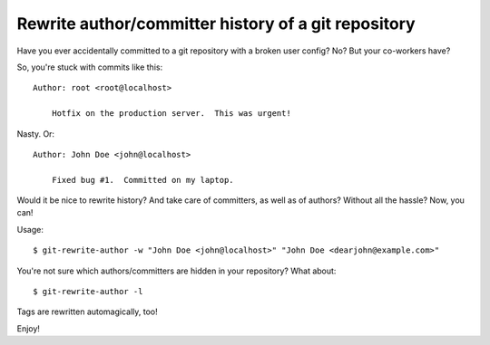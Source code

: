 Rewrite author/committer history of a git repository
====================================================

Have you ever accidentally committed to a git repository with a broken
user config?  No?  But your co-workers have?

So, you're stuck with commits like this::

    Author: root <root@localhost>

        Hotfix on the production server.  This was urgent!

Nasty.  Or::

    Author: John Doe <john@localhost>

        Fixed bug #1.  Committed on my laptop.

Would it be nice to rewrite history?  And take care of committers, as
well as of authors?  Without all the hassle?  Now, you can!

Usage::

    $ git-rewrite-author -w "John Doe <john@localhost>" "John Doe <dearjohn@example.com>"

You're not sure which authors/committers are hidden in your repository?
What about::

    $ git-rewrite-author -l

Tags are rewritten automagically, too!

Enjoy!
